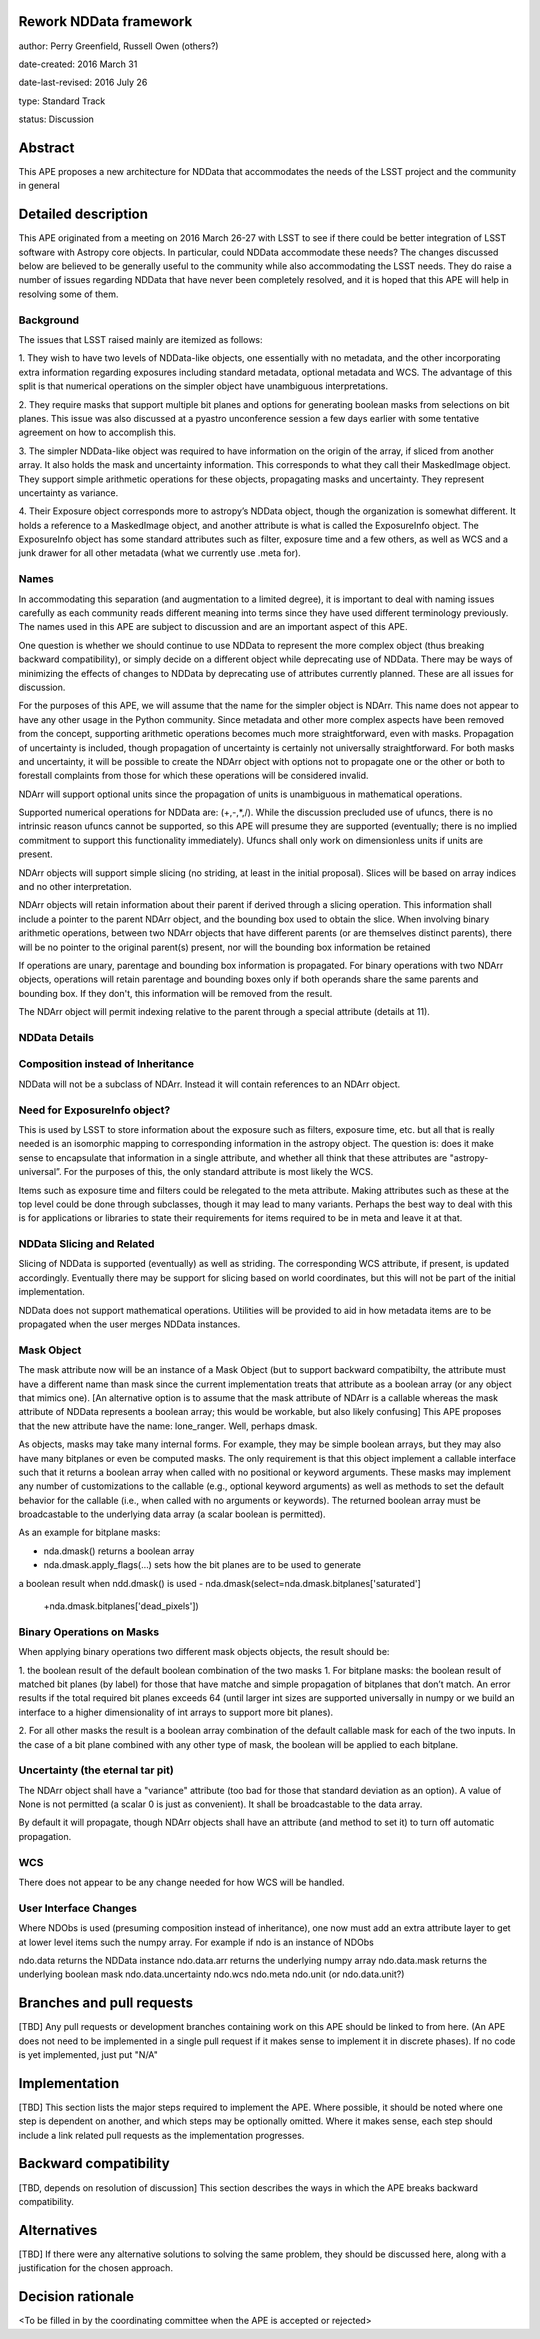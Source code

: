 Rework NDData framework
-----------------------

author: Perry Greenfield, Russell Owen (others?)

date-created: 2016 March 31

date-last-revised: 2016 July 26

type: Standard Track

status: Discussion


Abstract
--------

This APE proposes a new architecture for NDData that accommodates
the needs of the LSST project and the community in general


Detailed description
--------------------

This APE originated from a meeting on 2016 March 26-27 with LSST to see if 
there could be better integration of LSST software with Astropy core objects.
In particular, could NDData accommodate these needs? The changes discussed
below are believed to be generally useful to the community while also 
accommodating the LSST needs. They do raise a number of issues regarding
NDData that have never been completely resolved, and it is hoped that this 
APE will help in resolving some of them. 

Background
++++++++++

The issues that LSST raised mainly are itemized as follows:

1. They wish to have two levels of NDData-like objects, one essentially
with no metadata, and the other incorporating extra information regarding
exposures including standard metadata, optional metadata and WCS. The 
advantage of this split is that numerical operations on the simpler object
have unambiguous interpretations.

2. They require masks that support multiple bit planes and options for
generating boolean masks from selections on bit planes. This issue was
also discussed at a pyastro unconference session a few days earlier with
some tentative agreement on how to accomplish this.

3. The simpler NDData-like object was required to have information on the
origin of the array, if sliced from another array. It also holds the mask
and uncertainty information. This corresponds to what they call their
MaskedImage object. They support simple arithmetic operations for these
objects, propagating masks and uncertainty. They represent uncertainty as
variance.

4. Their Exposure object corresponds more to astropy’s NDData object, though
the organization is somewhat different. It holds a reference to a MaskedImage
object, and another attribute is what is called the ExposureInfo object.
The ExposureInfo object has some standard attributes such as filter, exposure
time and a few others, as well as WCS and a junk drawer for
all other metadata (what we currently use .meta for).

Names
+++++

In accommodating this separation (and augmentation to a limited degree), it 
is important to deal with naming issues carefully as each community reads
different meaning into terms since they have used different terminology
previously. The names used in this APE are subject to discussion and are
an important aspect of this APE.

One question is whether we should continue to use NDData to represent the 
more complex object (thus breaking backward compatibility), or simply 
decide on a different object while deprecating use of NDData. There may be
ways of minimizing the effects of changes to NDData by deprecating use of 
attributes currently planned. These are all issues for discussion.

For the purposes of this APE, we will assume that the name for the simpler
object is NDArr. This name does not appear to have any other usage in the
Python community.  Since metadata and other more complex
aspects have been removed from the concept, supporting arithmetic operations
becomes much more straightforward, even with masks. Propagation of uncertainty 
is included, though propagation of uncertainty is certainly not universally straightforward. For both masks and uncertainty, it will be possible to 
create the NDArr object with options not to propagate one or the other or 
both to forestall complaints from those for which these operations will be 
considered invalid.

NDArr will support optional units since the propagation of units is
unambiguous in mathematical operations.

Supported numerical operations for NDData are: (+,-,*,/). While the discussion
precluded use of ufuncs, there is no intrinsic reason ufuncs cannot be
supported, so this APE will presume they are supported (eventually; there 
is no implied commitment to support this functionality immediately). Ufuncs
shall only work on dimensionless units if units are present.

NDArr objects will support simple slicing (no striding, at least in the
initial proposal). Slices will be based on array indices and no other
interpretation.

NDArr objects will retain information about their parent if derived through
a slicing operation. This information shall include a pointer to the parent
NDArr object, and the bounding box used to obtain the slice. When involving 
binary arithmetic operations, between two NDArr objects that have different
parents (or are themselves distinct parents), there will be no pointer to
the original parent(s) present, nor will the bounding box information be
retained

If operations are unary, parentage and bounding box information is propagated.
For binary operations with two NDArr objects, operations
will retain parentage and bounding boxes only if both operands share the same
parents and bounding box. If they don't, this information will be removed from
the result.

The NDArr object will permit indexing relative to the parent through a special
attribute (details at 11).

NDData Details
++++++++++++++

Composition instead of Inheritance
++++++++++++++++++++++++++++++++++

NDData will not be a subclass of NDArr. Instead it will contain references
to an NDArr object.

Need for ExposureInfo object?
+++++++++++++++++++++++++++++

This is used by LSST to store information about the exposure such as filters,
exposure time, etc. but all that is really needed is an isomorphic mapping
to corresponding information in the astropy object. The question is: does
it make sense to encapsulate that information in a single attribute, and 
whether all think that these attributes are "astropy-universal”. For the 
purposes of this, the only standard attribute is most likely the WCS.

Items such as exposure time and filters could be relegated to the meta
attribute. Making attributes such as these at the top level could be done
through subclasses, though it may lead to many variants. Perhaps the best way
to deal with this is for applications or libraries to state their requirements
for items required to be in meta and leave it at that.

NDData Slicing and Related
++++++++++++++++++++++++++

Slicing of NDData is supported (eventually) as well as striding. The corresponding 
WCS attribute, if present, is updated accordingly. Eventually there may be support
for slicing based on world coordinates, but this will not be part of the initial
implementation.

NDData does not support mathematical operations. Utilities will be provided to aid
in how metadata items are to be propagated when the user merges NDData instances.

Mask Object
+++++++++++

The mask attribute now will be an instance of a Mask Object (but to support
backward compatibilty, the attribute must have a different name than mask since
the current implementation treats that attribute as a boolean array (or any
object that mimics one). [An alternative option is to assume that the mask
attribute of NDArr is a callable whereas the mask attribute of NDData represents
a boolean array; this would be workable, but also likely confusing]
This APE proposes that the new attribute have the name: lone_ranger. 
Well, perhaps dmask.

As objects, masks may take many internal forms. For example, they may be 
simple boolean arrays, but they may also have many bitplanes or even be
computed masks. The only requirement is that this object implement a
callable interface such that it returns a boolean array when called with
no positional or keyword arguments. These masks may implement any number
of customizations to the callable (e.g., optional keyword arguments) as 
well as methods to set the default behavior for the callable (i.e., when
called with no arguments or keywords).
The returned boolean array must be broadcastable to the underlying data array
(a scalar boolean is permitted).

As an example for bitplane masks:

- nda.dmask() returns a boolean array
- nda.dmask.apply_flags(…) sets how the bit planes are to be used to generate
a boolean result when ndd.dmask() is used
- nda.dmask(select=nda.dmask.bitplanes['saturated']
     +nda.dmask.bitplanes['dead_pixels'])

Binary Operations on Masks
++++++++++++++++++++++++++

When applying binary operations two different mask objects 
objects, the result should be:

1. the boolean result of the default boolean combination of the two masks
1. For bitplane masks:
the boolean result of matched bit planes (by label) for those that have matche 
and simple propagation of bitplanes that don’t match. An error results if the
total required bit planes exceeds 64 (until larger int sizes are supported 
universally in numpy or we build an interface to a higher dimensionality of
int arrays to support more bit planes).

2. For all other masks the result is a boolean array combination of the 
default callable mask for each of the two inputs. In the case of a bit plane 
combined with any other type of mask, the boolean will be applied to each 
bitplane.

Uncertainty (the eternal tar pit)
+++++++++++++++++++++++++++++++++

The NDArr object shall have a "variance" attribute (too bad for those that
standard deviation as an option). A value of None is not permitted (a scalar
0 is just as convenient). It shall be broadcastable to the data array.

By default it will propagate, though NDArr objects shall have an attribute 
(and method to set it) to turn off automatic propagation.

WCS
+++

There does not appear to be any change needed for how WCS will be handled.

User Interface Changes
++++++++++++++++++++++

Where NDObs is used (presuming composition instead of inheritance), one now must add
an extra attribute layer to get at lower level items such the numpy array. For example
if ndo is an instance of NDObs

ndo.data returns the NDData instance
ndo.data.arr returns the underlying numpy array
ndo.data.mask returns the underlying boolean mask
ndo.data.uncertainty
ndo.wcs
ndo.meta
ndo.unit (or ndo.data.unit?)


Branches and pull requests
--------------------------

[TBD]
Any pull requests or development branches containing work on this APE should be
linked to from here.  (An APE does not need to be implemented in a single pull
request if it makes sense to implement it in discrete phases). If no code is yet
implemented, just put "N/A"


Implementation
--------------

[TBD]
This section lists the major steps required to implement the APE.  Where
possible, it should be noted where one step is dependent on another, and which
steps may be optionally omitted.  Where it makes sense, each  step should
include a link related pull requests as the implementation progresses.


Backward compatibility
----------------------

[TBD, depends on resolution of discussion]
This section describes the ways in which the APE breaks backward compatibility.


Alternatives
------------

[TBD]
If there were any alternative solutions to solving the same problem, they should
be discussed here, along with a justification for the chosen approach.


Decision rationale
------------------

<To be filled in by the coordinating committee when the APE is accepted or rejected>
